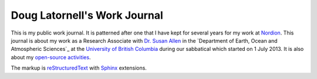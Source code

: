 *****************************
Doug Latornell's Work Journal
*****************************

This is my public work journal.
It is patterned after one that I have kept for several years for my work at Nordion_.
This journal is about my work as a Research Associate with `Dr. Susan Allen`_ in the `Department of Earth, Ocean and Atmospheric Sciences`_ at the `University of British Columbia`_ during our sabbatical which started on 1 July 2013.
It is also about my `open-source activities`_.

The markup is reStructuredText_ with Sphinx_ extensions.

.. _Nordion: http://www.nordion.com/
.. _Dr. Susan Allen: http://www.eos.ubc.ca/~sallen/
.. _Department of Earth, Ocean and Atmospheric Scienses: http://www.eos.ubc.ca/
.. _University of British Columbia: http://www.ubc.ca/
.. _open-source activities: http://douglatornell.ca/projects/
.. _reStructuredText: http://docutils.sf.net/rst.html
.. _Sphinx: http://sphinx-doc.org/
